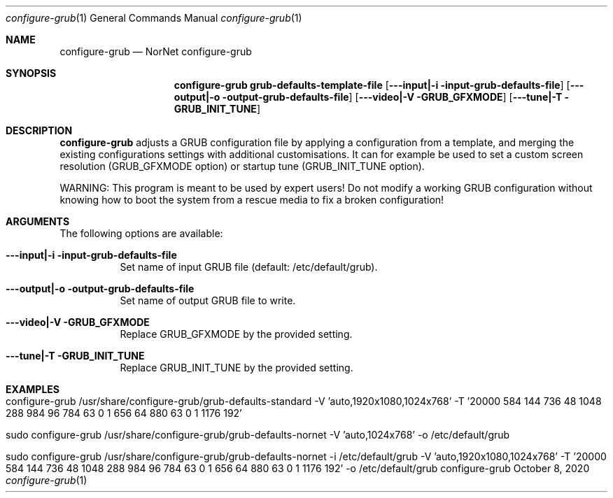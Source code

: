 .\" GRUB configuration helper
.\" Copyright (C) 2019-2024 by Thomas Dreibholz
.\"
.\" This program is free software: you can redistribute it and/or modify
.\" it under the terms of the GNU General Public License as published by
.\" the Free Software Foundation, either version 3 of the License, or
.\" (at your option) any later version.
.\"
.\" This program is distributed in the hope that it will be useful,
.\" but WITHOUT ANY WARRANTY; without even the implied warranty of
.\" MERCHANTABILITY or FITNESS FOR A PARTICULAR PURPOSE.  See the
.\" GNU General Public License for more details.
.\"
.\" You should have received a copy of the GNU General Public License
.\" along with this program.  If not, see <http://www.gnu.org/licenses/>.
.\"
.\" Contact: dreibh@simula.no
.\"
.\" ###### Setup ############################################################
.Dd October 8, 2020
.Dt configure-grub 1
.Os configure-grub
.\" ###### Name #############################################################
.Sh NAME
.Nm configure-grub
.Nd NorNet configure-grub
.\" ###### Synopsis #########################################################
.Sh SYNOPSIS
.Nm configure-grub grub-defaults-template-file
.Op Fl --input|-i input-grub-defaults-file
.Op Fl --output|-o output-grub-defaults-file
.Op Fl --video|-V GRUB_GFXMODE
.Op Fl --tune|-T GRUB_INIT_TUNE
.\" ###### Description ######################################################
.Sh DESCRIPTION
.Nm configure-grub
adjusts a GRUB configuration file by applying a configuration
from a template, and merging the existing configurations settings with
additional customisations. It can for example be used to set a custom
screen resolution (GRUB_GFXMODE option) or startup tune (GRUB_INIT_TUNE
option).
.Pp
WARNING: This program is meant to be used by expert users! Do not modify
a working GRUB configuration without knowing how to boot the system from
a rescue media to fix a broken configuration!
.Pp
.\" ###### Arguments ########################################################
.Sh ARGUMENTS
The following options are available:
.Bl -tag -width indent
.It Fl --input|-i input-grub-defaults-file
Set name of input GRUB file (default: /etc/default/grub).
.It Fl --output|-o output-grub-defaults-file
Set name of output GRUB file to write.
.It Fl --video|-V GRUB_GFXMODE
Replace GRUB_GFXMODE by the provided setting.
.It Fl --tune|-T GRUB_INIT_TUNE
Replace GRUB_INIT_TUNE by the provided setting.
.El
.\" ###### Examples #########################################################
.Sh EXAMPLES
.Bl -tag -width indent
.It configure-grub /usr/share/configure-grub/grub-defaults-standard \
   -V 'auto,1920x1080,1024x768' \
   -T '20000 584 144 736 48 1048 288 984 96 784 63 0 1 656 64 880 63 0 1 1176 192'
.It sudo configure-grub /usr/share/configure-grub/grub-defaults-nornet \
   -V 'auto,1024x768' \
   -o /etc/default/grub
.It sudo configure-grub /usr/share/configure-grub/grub-defaults-nornet \
   -i /etc/default/grub \
   -V 'auto,1920x1080,1024x768' \
   -T '20000 584 144 736 48 1048 288 984 96 784 63 0 1 656 64 880 63 0 1 1176 192' \
   -o /etc/default/grub
.El
